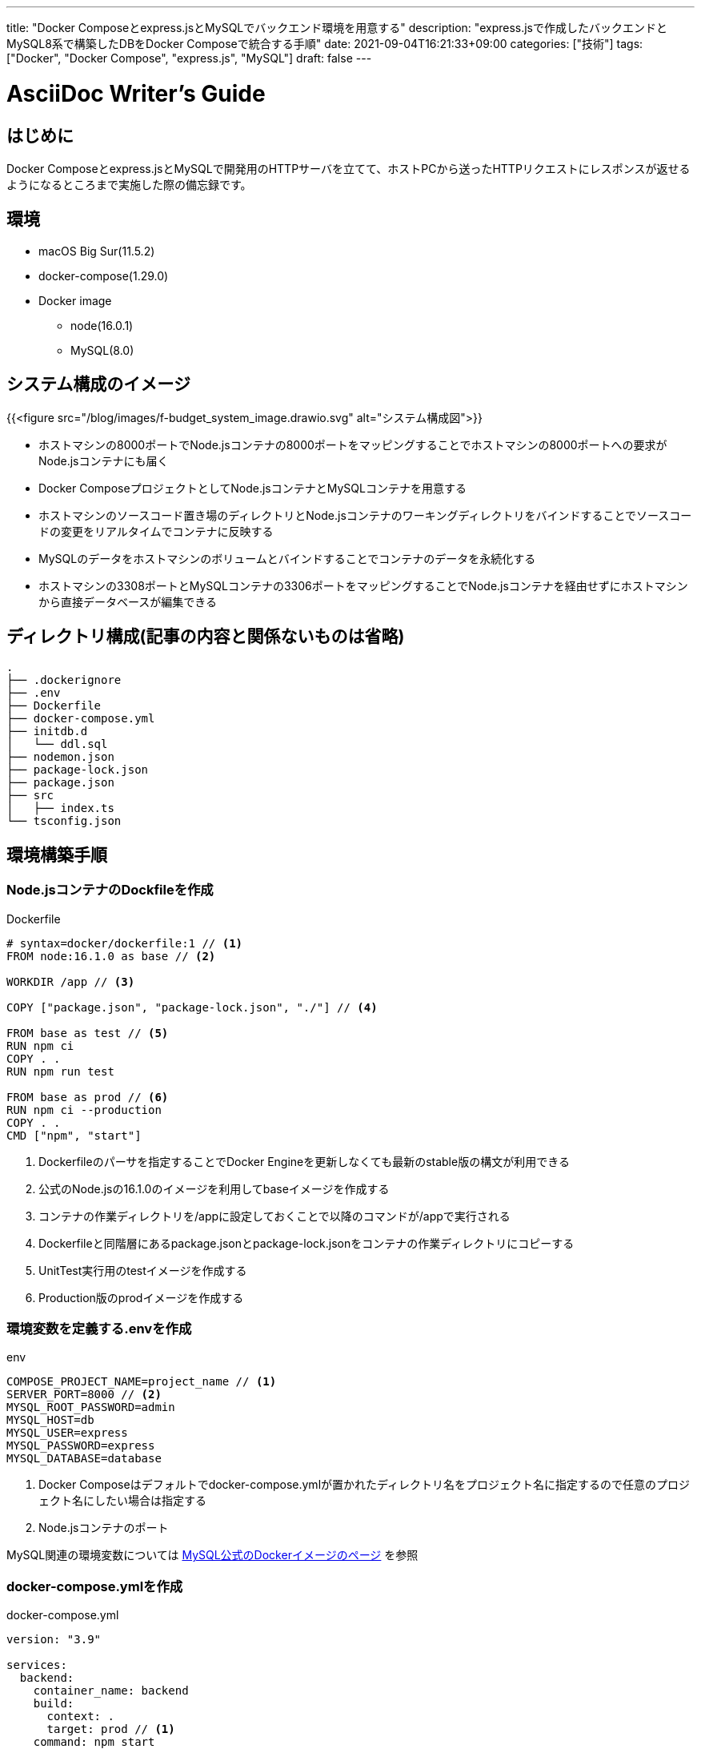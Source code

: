 ---
title: "Docker Composeとexpress.jsとMySQLでバックエンド環境を用意する"
description: "express.jsで作成したバックエンドとMySQL8系で構築したDBをDocker Composeで統合する手順"
date: 2021-09-04T16:21:33+09:00
categories: ["技術"]
tags: ["Docker", "Docker Compose", "express.js", "MySQL"]
draft: false
---

= AsciiDoc Writer's Guide
:toc:

== はじめに

Docker Composeとexpress.jsとMySQLで開発用のHTTPサーバを立てて、ホストPCから送ったHTTPリクエストにレスポンスが返せるようになるところまで実施した際の備忘録です。

== 環境

* macOS Big Sur(11.5.2)
* docker-compose(1.29.0)
* Docker image
** node(16.0.1)
** MySQL(8.0)

== システム構成のイメージ

{{<figure src="/blog/images/f-budget_system_image.drawio.svg" alt="システム構成図">}}

* ホストマシンの8000ポートでNode.jsコンテナの8000ポートをマッピングすることでホストマシンの8000ポートへの要求がNode.jsコンテナにも届く
* Docker ComposeプロジェクトとしてNode.jsコンテナとMySQLコンテナを用意する
* ホストマシンのソースコード置き場のディレクトリとNode.jsコンテナのワーキングディレクトリをバインドすることでソースコードの変更をリアルタイムでコンテナに反映する
* MySQLのデータをホストマシンのボリュームとバインドすることでコンテナのデータを永続化する
* ホストマシンの3308ポートとMySQLコンテナの3306ポートをマッピングすることでNode.jsコンテナを経由せずにホストマシンから直接データベースが編集できる

== ディレクトリ構成(記事の内容と関係ないものは省略)

----
.
├── .dockerignore
├── .env
├── Dockerfile
├── docker-compose.yml
├── initdb.d
│   └── ddl.sql
├── nodemon.json
├── package-lock.json
├── package.json
├── src
│   ├── index.ts
└── tsconfig.json
----

== 環境構築手順
=== Node.jsコンテナのDockfileを作成

.Dockerfile
----
# syntax=docker/dockerfile:1 // <1>
FROM node:16.1.0 as base // <2>

WORKDIR /app // <3>

COPY ["package.json", "package-lock.json", "./"] // <4>

FROM base as test // <5>
RUN npm ci
COPY . .
RUN npm run test

FROM base as prod // <6>
RUN npm ci --production
COPY . .
CMD ["npm", "start"]
----
<1> Dockerfileのパーサを指定することでDocker Engineを更新しなくても最新のstable版の構文が利用できる
<2> 公式のNode.jsの16.1.0のイメージを利用してbaseイメージを作成する
<3> コンテナの作業ディレクトリを/appに設定しておくことで以降のコマンドが/appで実行される
<4> Dockerfileと同階層にあるpackage.jsonとpackage-lock.jsonをコンテナの作業ディレクトリにコピーする
<5> UnitTest実行用のtestイメージを作成する
<6> Production版のprodイメージを作成する

=== 環境変数を定義する.envを作成

.env
----
COMPOSE_PROJECT_NAME=project_name // <1>
SERVER_PORT=8000 // <2>
MYSQL_ROOT_PASSWORD=admin
MYSQL_HOST=db
MYSQL_USER=express
MYSQL_PASSWORD=express
MYSQL_DATABASE=database
----
<1> Docker Composeはデフォルトでdocker-compose.ymlが置かれたディレクトリ名をプロジェクト名に指定するので任意のプロジェクト名にしたい場合は指定する
<2> Node.jsコンテナのポート

MySQL関連の環境変数については https://hub.docker.com/_/mysql[MySQL公式のDockerイメージのページ] を参照

=== docker-compose.ymlを作成

.docker-compose.yml
----
version: "3.9"

services:
  backend:
    container_name: backend
    build:
      context: .
      target: prod // <1>
    command: npm start
    depends_on:
      - db
    ports:
      - 8000:8000 // <2>
      - 9229:9229 // <3>
    environment: // <4>
      - SERVER_PORT=${SERVER_PORT}
      - MYSQL_HOST=${MYSQL_HOST}
      - MYSQL_USER=${MYSQL_USER}
      - MYSQL_PASSWORD=${MYSQL_PASSWORD}
      - MYSQL_DATABASE=${MYSQL_DATABASE}
    volumes:
      - ./:/app // <5>
    networks:
      - backend

  db:
    container_name: db
    image: mysql:8.0
    command: --default-authentication-plugin=mysql_native_password // <6>
    restart: always
    ports:
      - 3308:3306 // <7>
    environment:
      - MYSQL_ROOT_PASSWORD=${MYSQL_ROOT_PASSWORD}
      - MYSQL_HOST=${MYSQL_HOST}
      - MYSQL_USER=${MYSQL_USER}
      - MYSQL_PASSWORD=${MYSQL_PASSWORD}
      - MYSQL_DATABASE=${MYSQL_DATABASE}
    volumes:
      - mysql:/var/lib/mysql
      - ./initdb.d:/docker-entrypoint-initdb.d // <8>
    networks:
      - backend

volumes:
  mysql: // <9>

networks:
  backend:
----
<1> Node.jsコンテナのビルドターゲットにDockerfileで宣言したprodイメージを指定する
<2> ホストマシンの8000ポートとNode.jsコンテナの8000ポートをマッピングする
<3> 同上。9229ポートをマッピングしているのはデバッガをアタッチするため
<4> .envで宣言した環境変数を使用してDBへの接続情報をexpress.jsを実行するプロセスに渡す
<5> Node.jsコンテナの作業ディレクトリ/appとバインドすることでソースコードの反映をコンテナ側に反映できる
<6> 使用しているMySQLクライアントのモジュール"mysql"がMySQL8系でデフォルト設定されている認証に対応していないため5.7系のデフォルト設定の値を指定する
<7> ホストマシンで3306と3307が使用済みだったので3308とマッピングしているだけ
<8> MySQLコンテナが作成されたタイミングで実行したいSQLをinitdb.dに格納してある
<9> ホストマシンに名前付きボリューム"mysql"を作成しMySQLコンテナのデータを永続化する

=== express.jsのソースコードを用意

アプリケーションによって変わるのでソースコードは一部抜粋

.index.ts
----
import mysql from "mysql";
import express from "express";

// 環境変数を使用してDBにアクセスする
const pool = mysql.createPool({
  port: 3306, // <1>
  host: process.env.MYSQL_HOST, // <2>
  user: process.env.MYSQL_USER,
  password: process.env.MYSQL_PASSWORD,
  database: process.env.MYSQL_DATABASE,
});

// HTTPサーバを起動する
const port = process.env.SERVER_PORT || 8000;
const app = express();
app.listen(port, () => {
  console.log(`Example app listening at http://localhost:${port}`);
});
----
<1> MySQLのポートはデフォルトは3306
<2> Docker Composeプロジェクトで同じnetworks"mysql"に所属しているのでコンテナ名でNode.jsコンテナからMySQLコンテナを見つけられる

.packge.json
----
{
  "scripts": {
    "start": "nodemon", // <1>
    "debug": "nodemon --inspect=0.0.0.0:9229",
    "test": "jest",
  },
}
----
<1> nodemonモジュールを使用してホストマシンのソースコード変更時にNode.jsコンテナのHTTPサーバを再起動する

後はdocker compose upすれば環境を立ち上げることができる。

=== トラブルシューティング

==== Node.jsコンテナからMySQLに繋がらない
===== ECONNREFUSED
MySQLコンテナが起動していないか接続情報が誤っている可能性がある。 +
後者は環境変数が正しく指定できてNode.jsコンテナのプロセスで正しく受け取れているか確認する。

===== ER_NOT_SUPPORTED_AUTH_MODE
https://www.npmjs.com/package/mysql[mysqlモジュール] を利用している場合、MySQL8系からデフォルトになっている認証のプラグインに対応していないため繋がらない。

認証のプラグインに対応している https://www.npmjs.com/package/mysql2[mysql2モジュール] を利用することも考えたが、TypeScriptの型が提供されていないようだったのでdocker-compose.ymlで「command: --default-authentication-plugin=mysql_native_password」を指定することで認証プラグインを変更して繋がるようにした。

DBにアクセスするuserのpluginが"mysql_native_password"になっていれば設定変更できている。
----
mysql> select user, host, plugin from mysql.user;
+------------------+-----------+-----------------------+
| user             | host      | plugin                |
+------------------+-----------+-----------------------+
| root             | %         | mysql_native_password |
| express          | %         | mysql_native_password |
| mysql.infoschema | localhost | caching_sha2_password |
| mysql.session    | localhost | caching_sha2_password |
| mysql.sys        | localhost | caching_sha2_password |
| root             | localhost | mysql_native_password |
+------------------+-----------+-----------------------+
6 rows in set (0.01 sec)
----

DBの設定変更を指示したはずなのにコンテナ実行後に前回実行時から設定が変更されていない場合は名前付きボリューム"mysql"のデータを破棄できているか確認する。 +
Docker Composeプロジェクト終了時にボリュームも破棄したい場合は-vオプションを付与する。

== 参考記事
* Node.jsのDockerイメージの作成からUnitTest実行のためのコンテナ起動方法など
** docker docs, 「What will you learn in this module?」, 2021-09-04, https://docs.docker.com/language/nodejs/, (2021-09-04閲覧)

* DockerのMySQL公式イメージで環境変数やコンテナ実行時のDDLの実行方法など
** docker hub, 「mysql」、 2021-09-04, https://hub.docker.com/_/mysql, (2021-09-04閲覧)

* docker-compose.ymlで環境変数を利用方法
** docker docs, 「Environment variables in Compose」, 2021-09-04, https://docs.docker.com/compose/environment-variables/, (2021-09-04閲覧)

* MySQL8.0での認証方式の変更方法
** わくわくBank、　「DockerでMySQL8.0の環境構築 & 認証方式変更」、 2021-09-04、 https://www.wakuwakubank.com/posts/596-mysql-8-with-docker/、 (2021-09-04閲覧)

